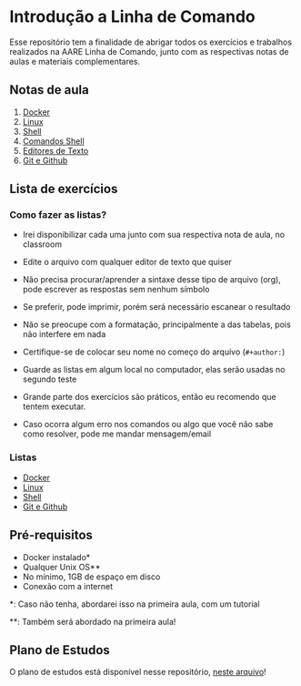 * Introdução a Linha de Comando

Esse repositório tem a finalidade de abrigar todos os exercícios e trabalhos
realizados na AARE Linha de Comando, junto com as respectivas notas de aulas e
materiais complementares.

** Notas de aula
   1. [[./notas_de_aula/1_docker.org][Docker]]
   2. [[./notas_de_aula/2_linux.org][Linux]]
   3. [[./notas_de_aula/3_shell.org][Shell]]
   4. [[./notas_de_aula/4_shell_commands.org][Comandos Shell]]
   5. [[./notas_de_aula/5_editors.org][Editores de Texto]]
   6. [[./notas_de_aula/6_git_github.org][Git e Github]]
** Lista de exercícios
*** Como fazer as listas?
- Irei disponibilizar cada uma junto com sua respectiva nota de aula, no classroom

- Edite o arquivo com qualquer editor de texto que quiser

- Não precisa procurar/aprender a sintaxe desse tipo de arquivo (org), pode escrever as respostas sem nenhum símbolo

- Se preferir, pode imprimir, porém será necessário escanear o resultado

- Não se preocupe com a formatação, principalmente a das tabelas, pois não interfere em nada

- Certifique-se de colocar seu nome no começo do arquivo (~#+author:~)

- Guarde as listas em algum local no computador, elas serão usadas no segundo teste

- Grande parte dos exercícios são práticos, então eu recomendo que tentem executar.

- Caso ocorra algum erro nos comandos ou algo que você não sabe como resolver, pode me mandar mensagem/email

*** Listas
- [[./exercices/lista_1.org][Docker]]
- [[./exercices/lista_2.orgces][Linux]]
- [[./exercices/lista_3.org][Shell]]
- [[./exercices/lista_4.org][Git e Github]]
** Pré-requisitos
   - Docker instalado*
   - Qualquer Unix OS**
   - No mínimo, 1GB de espaço em disco
   - Conexão com a internet

   *: Caso não tenha, abordarei isso na primeira aula, com um tutorial

   **: Também será abordado na primeira aula!

** Plano de Estudos
   O plano de estudos está disponível nesse repositório, [[./Plano_Estudo.org][neste arquivo]]!
